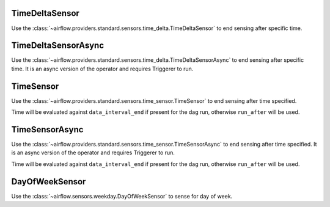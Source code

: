  .. Licensed to the Apache Software Foundation (ASF) under one
    or more contributor license agreements.  See the NOTICE file
    distributed with this work for additional information
    regarding copyright ownership.  The ASF licenses this file
    to you under the Apache License, Version 2.0 (the
    "License"); you may not use this file except in compliance
    with the License.  You may obtain a copy of the License at

 ..   http://www.apache.org/licenses/LICENSE-2.0

 .. Unless required by applicable law or agreed to in writing,
    software distributed under the License is distributed on an
    "AS IS" BASIS, WITHOUT WARRANTIES OR CONDITIONS OF ANY
    KIND, either express or implied.  See the License for the
    specific language governing permissions and limitations
    under the License.



.. _howto/operator:TimeDeltaSensor:

TimeDeltaSensor
===============

Use the :class:`~airflow.providers.standard.sensors.time_delta.TimeDeltaSensor` to end sensing after specific time.


.. exampleinclude:: /../../airflow/example_dags/example_sensors.py
    :language: python
    :dedent: 4
    :start-after: [START example_time_delta_sensor]
    :end-before: [END example_time_delta_sensor]


.. _howto/operator:TimeDeltaSensorAsync:

TimeDeltaSensorAsync
====================

Use the :class:`~airflow.providers.standard.sensors.time_delta.TimeDeltaSensorAsync` to end sensing after specific time.
It is an async version of the operator and requires Triggerer to run.


.. exampleinclude:: /../../airflow/example_dags/example_sensors.py
    :language: python
    :dedent: 4
    :start-after: [START example_time_delta_sensor_async]
    :end-before: [END example_time_delta_sensor_async]



.. _howto/operator:TimeSensor:

TimeSensor
==========

Use the :class:`~airflow.providers.standard.sensors.time_sensor.TimeSensor` to end sensing after time specified.

Time will be evaluated against ``data_interval_end`` if present for the dag run, otherwise ``run_after`` will be used.

.. exampleinclude:: /../../airflow/example_dags/example_sensors.py
    :language: python
    :dedent: 4
    :start-after: [START example_time_sensors]
    :end-before: [END example_time_sensors]


.. _howto/operator:TimeSensorAsync:

TimeSensorAsync
===============

Use the :class:`~airflow.providers.standard.sensors.time_sensor.TimeSensorAsync` to end sensing after time specified.
It is an async version of the operator and requires Triggerer to run.

Time will be evaluated against ``data_interval_end`` if present for the dag run, otherwise ``run_after`` will be used.

.. exampleinclude:: /../../airflow/example_dags/example_sensors.py
    :language: python
    :dedent: 4
    :start-after: [START example_time_sensors_async]
    :end-before: [END example_time_sensors_async]

.. _howto/operator:DayOfWeekSensor:

DayOfWeekSensor
===============

Use the :class:`~airflow.sensors.weekday.DayOfWeekSensor` to sense for day of week.

.. exampleinclude:: /../../airflow/example_dags/example_sensors.py
    :language: python
    :dedent: 4
    :start-after: [START example_day_of_week_sensor]
    :end-before: [END example_day_of_week_sensor]
